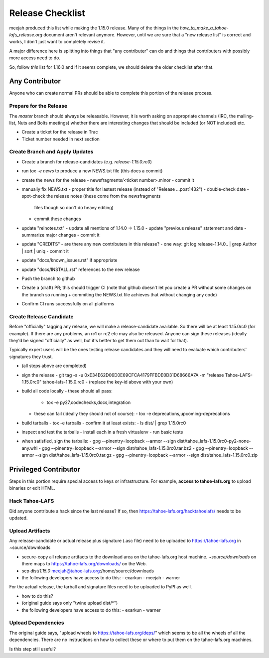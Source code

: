 
=================
Release Checklist
=================

meejah produced this list while making the 1.15.0 release. Many of the
things in the `how_to_make_a_tahoe-lafs_release.org` document aren't
relevant anymore. However, until we are sure that a "new release list"
is correct and works, I don't just want to completely revise it.

A major difference here is splitting into things that "any
contributer" can do and things that contributers with possibly more
access need to do.

So, follow *this* list for 1.16.0 and if it seems complete, we should
delete the older checklist after that.


Any Contributor
---------------

Anyone who can create normal PRs should be able to complete this
portion of the release process.


Prepare for the Release
```````````````````````

The `master` branch should always be releasable. However, it is worth
asking on appropriate channels (IRC, the mailing-list, Nuts and Bolts
meetings) whether there are interesting changes that should be
included (or NOT included) etc.

- Create a ticket for the release in Trac
- Ticket number needed in next section


Create Branch and Apply Updates
```````````````````````````````

- Create a branch for release-candidates (e.g. `release-1.15.0.rc0`)
- run `tox -e news` to produce a new NEWS.txt file (this does a commit)
- create the news for the release
  - newsfragments/<ticket number>.minor
  - commit it
- manually fix NEWS.txt
  - proper title for lastest release (instead of "Release ...post1432")
  - double-check date
  - spot-check the release notes (these come from the newsfragments
    files though so don't do heavy editing)
  - commit these changes
- update "relnotes.txt"
  - update all mentions of 1.14.0 -> 1.15.0
  - update "previous release" statement and date
  - summarize major changes
  - commit it
- update "CREDITS"
  - are there any new contributers in this release?
  - one way: git log release-1.14.0.. | grep Author | sort | uniq
  - commit it
- update "docs/known_issues.rst" if appropriate
- update "docs/INSTALL.rst" references to the new release
- Push the branch to github
- Create a (draft) PR; this should trigger CI (note that github
  doesn't let you create a PR without some changes on the branch so
  running + commiting the NEWS.txt file achieves that without changing
  any code)
- Confirm CI runs successfully on all platforms


Create Release Candidate
````````````````````````

Before "officially" tagging any release, we will make a
release-candidate available. So there will be at least 1.15.0rc0 (for
example). If there are any problems, an rc1 or rc2 etc may also be
released. Anyone can sign these releases (ideally they'd be signed
"officially" as well, but it's better to get them out than to wait for
that).

Typically expert users will be the ones testing release candidates and
they will need to evaluate which contributers' signatures they trust.

- (all steps above are completed)
- sign the release
  - git tag -s -u 0xE34E62D06D0E69CFCA4179FFBDE0D31D68666A7A -m "release Tahoe-LAFS-1.15.0rc0" tahoe-lafs-1.15.0.rc0
  - (replace the key-id above with your own)
- build all code locally
  - these should all pass:
    - tox -e py27,codechecks,docs,integration
  - these can fail (ideally they should not of course):
    - tox -e deprecations,upcoming-deprecations
- build tarballs
  - tox -e tarballs
  - confirm it at least exists:
  - ls dist/ | grep 1.15.0rc0
- inspect and test the tarballs
  - install each in a fresh virtualenv
  - run basic tests
- when satisfied, sign the tarballs:
  - gpg --pinentry=loopback --armor --sign dist/tahoe_lafs-1.15.0rc0-py2-none-any.whl
  - gpg --pinentry=loopback --armor --sign dist/tahoe_lafs-1.15.0rc0.tar.bz2
  - gpg --pinentry=loopback --armor --sign dist/tahoe_lafs-1.15.0rc0.tar.gz
  - gpg --pinentry=loopback --armor --sign dist/tahoe_lafs-1.15.0rc0.zip


Privileged Contributor
-----------------------

Steps in this portion require special access to keys or
infrastructure. For example, **access to tahoe-lafs.org** to upload
binaries or edit HTML.


Hack Tahoe-LAFS
```````````````

Did anyone contribute a hack since the last release? If so, then
https://tahoe-lafs.org/hacktahoelafs/ needs to be updated.


Upload Artifacts
````````````````

Any release-candidate or actual release plus signature (.asc file)
need to be uploaded to https://tahoe-lafs.org in ~source/downloads

- secure-copy all release artifacts to the download area on the
  tahoe-lafs.org host machine. `~source/downloads` on there maps to
  https://tahoe-lafs.org/downloads/ on the Web.
- scp dist/*1.15.0* meejah@tahoe-lafs.org:/home/source/downloads
- the following developers have access to do this:
  - exarkun
  - meejah
  - warner

For the actual release, the tarball and signature files need to be
uploaded to PyPI as well.

- how to do this?
- (original guide says only "twine upload dist/*")
- the following developers have access to do this:
  - exarkun
  - warner


Upload Dependencies
```````````````````

The original guide says, "upload wheels to
https://tahoe-lafs.org/deps/" which seems to be all the wheels of all
the dependencies. There are no instructions on how to collect these or
where to put them on the tahoe-lafs.org machines.

Is this step still useful?
